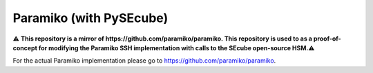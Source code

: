 ========
Paramiko (with PySEcube)
========

⚠️ **This repository is a mirror of https://github.com/paramiko/paramiko. This repository is used to as a proof-of-concept for modifying the Paramiko SSH implementation with calls to the SEcube open-source HSM.⚠️**

For the actual Paramiko implementation please go to https://github.com/paramiko/paramiko.
